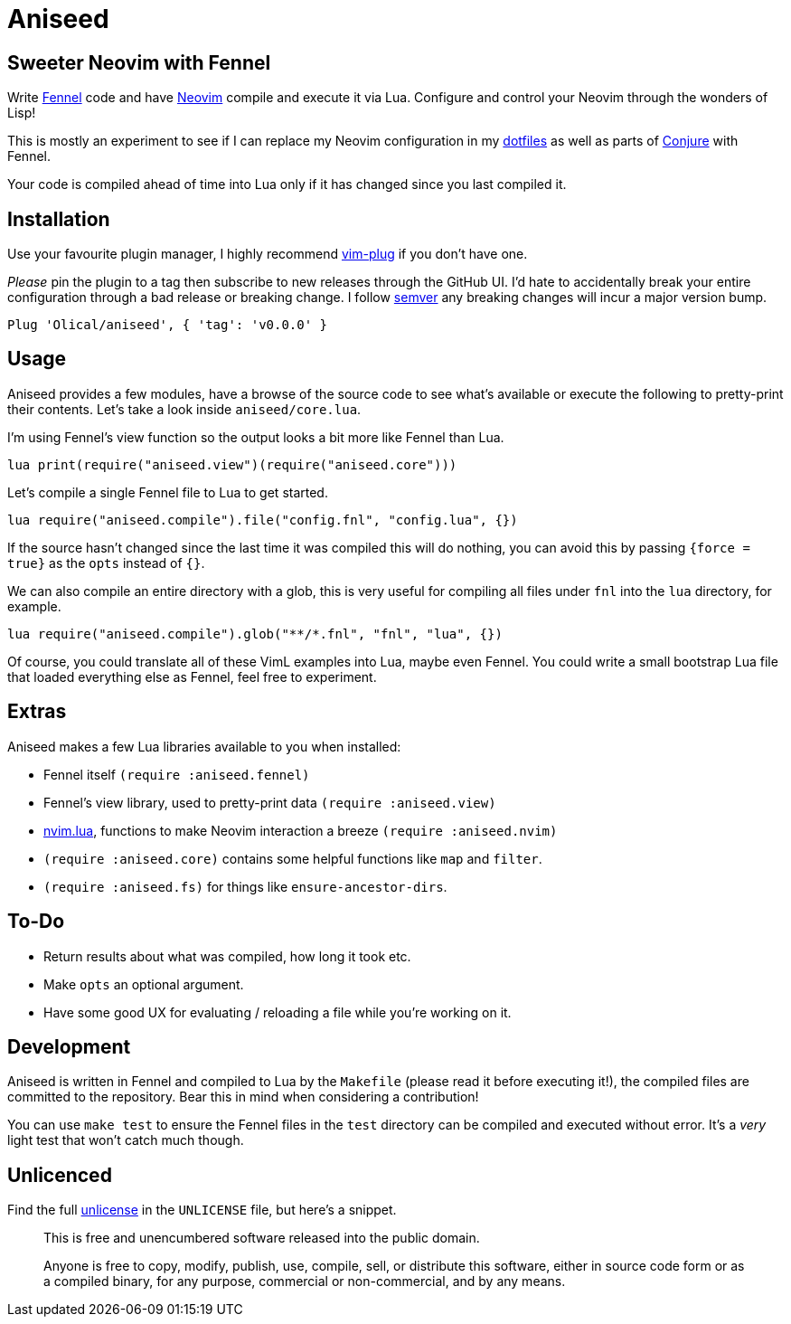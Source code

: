 = Aniseed

== Sweeter Neovim with Fennel

Write https://fennel-lang.org/[Fennel] code and have https://neovim.io/[Neovim] compile and execute it via Lua. Configure and control your Neovim through the wonders of Lisp!

This is mostly an experiment to see if I can replace my Neovim configuration in my https://github.com/Olical/dotfiles[dotfiles] as well as parts of https://github.com/Olical/conjure[Conjure] with Fennel.

Your code is compiled ahead of time into Lua only if it has changed since you last compiled it.

== Installation

Use your favourite plugin manager, I highly recommend https://github.com/junegunn/vim-plug[vim-plug] if you don't have one.

_Please_ pin the plugin to a tag then subscribe to new releases through the GitHub UI. I'd hate to accidentally break your entire configuration through a bad release or breaking change. I follow https://semver.org/[semver] any breaking changes will incur a major version bump.

[source,viml]
----
Plug 'Olical/aniseed', { 'tag': 'v0.0.0' }
----

== Usage

Aniseed provides a few modules, have a browse of the source code to see what's available or execute the following to pretty-print their contents. Let's take a look inside `aniseed/core.lua`.

I'm using Fennel's view function so the output looks a bit more like Fennel than Lua.

[source,viml]
----
lua print(require("aniseed.view")(require("aniseed.core")))
----

Let's compile a single Fennel file to Lua to get started.

[source,viml]
----
lua require("aniseed.compile").file("config.fnl", "config.lua", {})
----

If the source hasn't changed since the last time it was compiled this will do nothing, you can avoid this by passing `{force = true}` as the `opts` instead of `{}`.

We can also compile an entire directory with a glob, this is very useful for compiling all files under `fnl` into the `lua` directory, for example.

[source,viml]
----
lua require("aniseed.compile").glob("**/*.fnl", "fnl", "lua", {})
----

Of course, you could translate all of these VimL examples into Lua, maybe even Fennel. You could write a small bootstrap Lua file that loaded everything else as Fennel, feel free to experiment.

== Extras

Aniseed makes a few Lua libraries available to you when installed:

 * Fennel itself `(require :aniseed.fennel)`
 * Fennel's view library, used to pretty-print data `(require :aniseed.view)`
 * https://github.com/norcalli/nvim.lua[nvim.lua], functions to make Neovim interaction a breeze `(require :aniseed.nvim)`
 * `(require :aniseed.core)` contains some helpful functions like `map` and `filter`.
 * `(require :aniseed.fs)` for things like `ensure-ancestor-dirs`.

== To-Do

 * Return results about what was compiled, how long it took etc.
 * Make `opts` an optional argument.
 * Have some good UX for evaluating / reloading a file while you're working on it.

== Development

Aniseed is written in Fennel and compiled to Lua by the `Makefile` (please read it before executing it!), the compiled files are committed to the repository. Bear this in mind when considering a contribution!

You can use `make test` to ensure the Fennel files in the `test` directory can be compiled and executed without error. It's a _very_ light test that won't catch much though.

== Unlicenced

Find the full http://unlicense.org/[unlicense] in the `UNLICENSE` file, but here's a snippet.

____
This is free and unencumbered software released into the public domain.

Anyone is free to copy, modify, publish, use, compile, sell, or distribute this software, either in source code form or as a compiled binary, for any purpose, commercial or non-commercial, and by any means.
____
